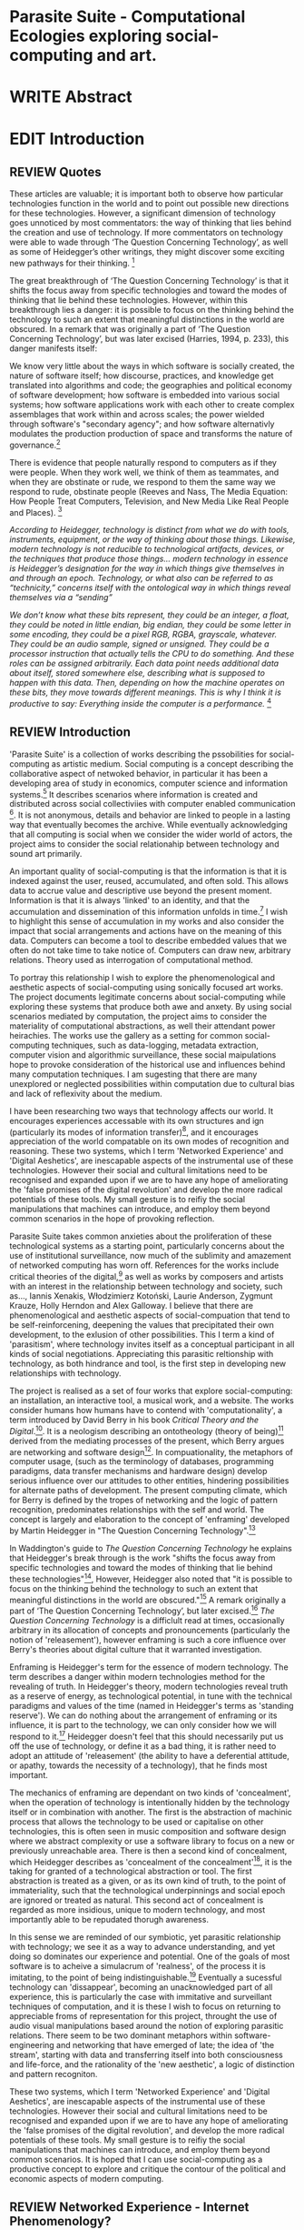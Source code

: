 #+TODO: WRITE EDIT REVIEW | DONE DELETE

* Parasite Suite - Computational Ecologies exploring social-computing and art.


* WRITE Abstract

* EDIT Introduction
** REVIEW Quotes

 These articles are valuable; it is important both to observe how particular technologies function in the world and to point out possible new directions for these technologies. However, a significant dimension of technology goes unnoticed by most commentators: the way of thinking that lies behind the creation and use of technology. If more commentators on technology were able to wade through ‘The Question Concerning Technology’, as well as some of Heidegger’s other writings, they might discover some exciting new pathways for their thinking. [fn:1]

The great breakthrough of ‘The Question Concerning Technology’ is that it shifts the focus away from specific technologies and toward the modes of thinking that lie behind these technologies. However, within this breakthrough lies a danger: it is possible to focus on the thinking behind the technology to such an extent that meaningful distinctions in the world are obscured. In a remark that was originally a part of ‘The Question Concerning Technology’, but was later excised (Harries, 1994, p. 233), this danger manifests itself:

   We know very little about the ways in which software is socially created, the nature of software itself; how discourse, practices, and knowledge get translated into algorithms and code; the geographies and political economy of software development; how software is embedded into various social systems; how software applications work with each other to create complex assemblages that work within and across scales; the power wielded through software's "secondary agency"; and how software alternativly modulates the production production of space and transforms the nature of governance.[fn:2]

   There is evidence that people naturally respond to computers as if they were people. When they work well, we think of them as teammates, and when they are obstinate or rude, we respond to them the same way we respond to rude, obstinate people (Reeves and Nass, The Media Equation: How People Treat Computers, Television, and New Media Like Real People and Places). [fn:3]

   /According to Heidegger, technology is distinct from what we do with tools, instruments, equipment, or the way of thinking about those things. Likewise, modern technology is not reducible to technological artifacts, devices, or the techniques that produce those things... modern technology in essence is Heidegger’s designation for the way in which things give themselves in and through an epoch. Technology, or what also can be referred to as “technicity,” concerns itself with the ontological way in which things reveal themselves via a “sending”/

/We don’t know what these bits represent, they could be an integer, a float, they could be noted in little endian, big endian, they could be some letter in some encoding, they could be a pixel RGB, RGBA, grayscale, whatever. They could be an audio sample, signed or unsigned. They could be a processor instruction that actually tells the CPU to do something. And these roles can be assigned arbitrarily. Each data point needs additional data about itself, stored somewhere else, describing what is supposed to happen with this data. Then, depending on how the machine operates on these bits, they move towards different meanings. This is why I think it is productive to say: Everything inside the computer is a performance./ [fn:4]
** REVIEW Introduction

  'Parasite Suite' is a collection of works describing the pssobilities for social-computing as artistic medium. Social computing is a concept describing the collaborative aspect of netwoked behavior, in particular it has been a developing area of study in economics, computer science and information systems.[fn:5] It describes scenarios where information is created and distributed across social collectiviies with computer enabled communication [fn:6]. It is not anonymous, details and behavior are linked to people in a lasting way that eventually becomes the archive. While eventually acknowledging that all computing is social when we consider the wider world of actors, the project aims to consider the social relationahip between technology and sound art primarily.

  An important quality of social-computing is that the information is that it is indexed against the user, reused, accumulated, and often sold. This allows data to accrue value and descriptive use beyond the present moment. Information is that it is always 'linked' to an identity, and that the accumulation and dissemination of this information unfolds in time.[fn:7] I wish to highlight this sense of accumulation in my works and also consider the impact that social arrangements and actions have on the meaning of this data. Computers can become a tool to describe embedded values that we often do not take time to take notice of. Computers can draw new, arbitrary relations. Theory used as interrogation of computational method.

 To portray this relationship I wish to explore the phenomenological and aesthetic aspects of social-computing using sonically focused art works. The project documents legitimate concerns about social-computing while exploring these systems that produce both awe and anxety. By using social scenarios mediated by computation, the project aims to consider the materiality of computational abstractions, as well their attendant power heirachies. The works use the gallery as a setting for common social-computing techniques, such as data-logging, metadata extraction, computer vision and algorithmic surveillance, these social maipulations hope to provoke consideration of the historical use and influences behind many computation techniques. I am sugesting that there are many unexplored or neglected possibilities within computation due to cultural bias and lack of reflexivity about the medium.

 I have been researching two ways that technology affects our world. It encourages experiences accessable with its own structures and ign (particularly its modes of information transfer)[fn:8], and it encourages  appreciation of the world compatable on its own modes of recognition and reasoning. These two systems, which I term 'Networked Experience' and 'Digital Aeshetics', are inescapable aspects of the instrumental use of these technologies. However their social and cultural limitations need to be recognised and expanded upon if we are to have any hope of ameliorating the 'false promises of the digital revolution' and develop the more radical potentials of these tools. My small gesture is to reifiy the social manipulations that machines can introduce, and employ them beyond common scenarios in the hope of provoking reflection.

   Parasite Suite takes common anxieties about the proliferation of these  technological systems as a starting point, particularly concerns about the use of institutional surveillance, now much of the sublimity and amazement of networked computing has worn off. References for the works include critical theories of the digital,[fn:9] as well as works by composers and artists with an interest in the relationship between technology and society, such as..., Iannis Xenakis, Włodzimierz Kotoński, Laurie Anderson, Zygmunt Krauze, Holly Herndon and Alex Galloway. I believe that there are phenomenological and aesthetic aspects of social-compuation that tend to be self-reinforcening, deepening the values that precipitated their own development, to the exlusion of other possibilities. This I term a kind of 'parasitism', where technology invites itself as a conceptual participant in all kinds of social negotiations. Appreciating this parasitic reltionship with technology, as both hindrance and tool, is the first step in developing new relationships with technology.

   The project is realised as a set of four works that explore social-computing: an installation, an interactive tool, a musical work, and a website. The works consider humans how humans have to contend with 'computationality', a term introduced by David Berry in his book /Critical Theory and the Digital/.[fn:10]. It is a neologism describing an ontotheology (theory of being)[fn:53] derived from the mediating processes of the present, which Berry argues are networking and software design[fn:11].  In compuationality, the metaphors of computer usage, (such as the terminology of databases, programming paradigms, data transfer mechanisms and hardware design) develop serious influence over our attitudes to other entities, hindering possibilities for alternate paths of development. The present computing climate, which for Berry is defined by the tropes of networking and the logic of pattern recognition, predominates relationships with the self and world. The concept is largely and elaboration to the concept of 'enframing' developed by Martin Heidegger in "The Question Concerning Technology".[fn:12]

   In Waddington's guide to /The Question Concerning Technology/ he explains that Heidegger's break through is the work "shifts the focus away from specific technologies and toward the modes of thinking that lie behind these technologies"[fn:54], However, Heidegger also  noted that "it is possible to focus on the thinking behind the technology to such an extent that meaningful distinctions in the world are obscured."[fn:55] A remark originally a part of ‘The Question Concerning Technology’, but later excised.[fn:56] /The Question Concerning Technology/ is a difficlult read at times, occasionally arbitrary in its allocation of concepts and pronouncements (particularly the notion of 'releasement'), however enframing is such a core influence over Berry's theories about digital culture that it warranted investigation.

   Enframing is Heidegger's term for the essence of modern technology. The term describes a danger within modern technologies method for the revealing of truth. In Heidegger's theory, modern technologies reveal truth as a reserve of energy, as technological potential, in tune with the technical paradigms and values of the time (named in Heidegger's terms as 'standing reserve'). We can do nothing about the arrangement of enframing or its influence, it is part to the technology, we can only consider how we will respond to it.[fn:13]  Heidegger doesn't feel that this should necessarily put us off the use of technology, or define it as a bad thing, it is rather need to adopt an attitude of 'releasement' (the ability to have a deferential attitude, or apathy, towards the necessity of a technology), that he finds most important.

   The mechanics of enframing are dependant on two kinds of 'concealment', when the operation of technology is intentionally hidden by the technology itself or in combination with another. The first is the abstraction of machinic process that allows the technology to be used or capitalise on other technologies, this is often seen in music composition and software design where we abstract complexity or use a software library to focus on a new or previously unreachable area. There is then a second kind of concealment, which Heidegger describes as 'concealment of the concealment'[fn:14], it is the taking for granted of a technological abstraction or tool. The first abstraction is treated as a given, or as its own kind of truth, to the point of immateriality, such that the technological underpinnings and social epoch are ignored or treated as natural. This second act of concealment is regarded as more insidious, unique to modern technology, and most importantly able to be repudated thorugh awareness.

    In this sense we  are reminded of our symbiotic, yet parasitic relationship with technology; we see it as a way to advance understanding, and yet doing so dominates our experience and potential. One of the goals of most software is to acheive a simulacrum of 'realness', of the process it is imitating, to the point of being indistinguishable.[fn:15] Eventually a sucessful technology can 'dissappear', becoming an unacknowledged part of all experience, this is particularly the case with immitative and surveillant techniques of computation, and it is these I wish to focus on returning to appreciable froms of representation for this project, throught the use of audio visual manipulations based around the notion of exploring parasitic relations. There seem to be two dominant metaphors within software-engineering and networking that have emerged of late; the idea of 'the stream', starting with data and transferring itself into both consciousness and life-force, and the rationality of the 'new aesthetic', a logic of distinction and pattern recogniton.

 These two systems, which I term 'Networked Experience' and 'Digital Aeshetics', are inescapable aspects of the instrumental use of these technologies. However their social and cultural limitations need to be recognised and expanded upon if we are to have any hope of ameliorating the 'false promises of the digital revolution', and develop the more radical potentials of these tools. My small gesture is to reifiy the social manipulations that machines can introduce, and employ them beyond common scenarios. It is hoped that I can use social-computing as a productive concept to explore and critique the contour of the political and economic aspects of modern computing.

** REVIEW Networked Experience - Internet Phenomenology?

 The experience of considering oneself both a recipient and generator of the 'stream', is one of the defining characterstics of modern experience. If participants are indeed ordering their world in response to 'streams,' then typical goals include processing information, performing algorithmic transformations, and searching for ways to filter information to make it /computeable/, which leads into to our second quality of computationality, recognising patterns through abductive reasoning.

   'Networked-Experience' is my term for the phenomenological experience of 'computationality', a sensory world where algorithmic processing and connectivity are taken as expected facilitators of experience. Sensory experience expands beyond just an interaction with computers into a 'revealing' of the natural world as a networked set of streams able to be connected and manipulated at will. This kind of experience is flawed on many levels, it is a kind of utoopian fantasy of the eternal present, where one proceeds through events reacting instinctually to the immediate moment in a consumerist haze. An important aspect to note is that this 'computational' mode of experience isn't dependant on any kind of technology or state of development in itself. As i have found in my research of the history of computer and networking, it is possible to create a networked experience based on streaming data and reactions based almost entirely on human relations, as was the case with the Cyber-Syn project in 1970s Chile, which created cybernetic relation systems by and large without computers.[fn:17]

 The experience of real-time networking often makes information seem like a vector (or stream ) with a velocity and direction, and one that can be acessed by turning on a tap and directing the flow. The metaphor of 'streaming-forth', thus makes other objects, seem like processors of real time streams of information. Already this can be seen in changing paradigms in computer programming [fn:18], that emphasise the metaphor of piping, whereby modules are connected to trasfer an awaited stream of information. It is as much a  response to the challenges of dealing with a new paradisgm for the delivery of information an application of a metaphor that was already in peoples minds. Berrys's term for this type of experience is 'streaming-forth', as the network  becomes the characteristic mode-of-revealing of nature. 'Streaming-forth' is an expectaton for entities to reveal themselves in terms derived from meatphors about computation.

   However rather than rejecting the phenomenon (which I feel is impossible) I'm more interested in what open to social manipulation when this kind of thinking is in use. The easiest way to decide what elements to focus on are to look at the concealments that a technology makes. Firstly I think that accumulation and memory are the first to be ignored in a users attitude, as are the material needs of a technology. The best tools I think to draw out the grain of networked experience, are to firstly create one, and then to start recording and computing the data from history, logs and databases. Much as the providers of services such as Facebook and Twitter do. Alogrithmic processing is made to seem  transparent, direct, and natural, as if a staggering logistical effort isn't taking place every time I make a google search. This sense of effortless computation is often acieved by careful user-interface choices.

 This leads to famous phrases that seem typical of the present such as "all you need is data", where data is associated with wisdom (and perhaps even love) [fn:20]. However these data streams also have trajectories, and sources, controlled by physical infrastructure and logistics, controlled by powerful entities, much like a city council or water company. Perhaps the best example of the manner in which streaming-beings, as the model for humans to act as is seen is in the expectatons placed on workers in labour relations. Likewise people also begin to see themseles in terms of being 'streaming-beings', both in terms of producing a multitude of real-time information based on behavior (often used for surveillance and interaction studies). Also we are seen as responding in real time to demands placed on us, as seen in 'zero-hour contracts' that call for workers to dynamically respond to changing work hours (rather than beng called upon as with previous contract based systems)

   What I am particlarly interested in is mutual real-time meaning making between multiple particpants or kinds of actors.

** EDIT Digital Aesthetics - Computational Ontology

   Computational ontology - ordering of the based on distinction / abductive reasoning

Also described as process of 'distinction' by Galloway in 'Against the digital'.

Similarly to neeetworked experience, computational aesthetics were able to be seen well before the advent of personal computers, it is only now that they are ubiquitios and hard to notice however, as with a 'good' photoshop touchup.

   In contrast to the sensory aspects of networked experience, digital aesthetics are the consecuences of the epistemology of computationality. At present, digital aesthetics are often describes under the bunner of 'pattern aesthetics'[fn:21], of 'the new aesthetic'[fn:22], as they represent a kind of rupture of the virtual and its logics into the real world. =Give Examples= However I wish to argue that this kind of knowledge system that machines are introducing has always been in existence, despite its renewed prominance =Give Examples=. the key aspect of digital aesthetics is idnetified by Berry as having 'abductive reasoning' as its logical modus operandi.

Example
"Under capitalism, cosnnsciousness is shaped and moulded within the frame of identity framing, that is, 'the subsumtion of all particular objects under general definitions and/or unitary systems of concepts" (Held 1997: 202)

 As a result, the particular is usually disllved into the universal. Today the unitary systems of concepts is supplied by comuputation, and more specifically by the computational categories and total system of computationality, which is increasingly manifested in a meiated 'new' supplied by real time streams.

While networked experience determines our mode of identification and engagement, I beleive that it is computational 'patterning', that has been adopted as our paradigm of what an experience should 'feel' like. It is a paradigm, goal and aesthetic system based on the implementation of the best pattern recognition system currently available to us, abductive reasoning.

 Abductive reasoning is a an approach to reasoning, ubiquitous in its use in software engineering. It is most often used when trying to make judgements working with 'fuzzy' or flawed data sets and can be contrasted with deductive (logic, proof-based) and inductive (probable, evidence based) reasoning. It is the 'fuzziest' kind of reasoning, somewhat akin to a 'best guess'. Abductive reasoning attempts to guess based on the information at hand, refining the set of best guesses as the quality improves or amount of data accumulates. one of the most well known examples included predictive text, other more complex examples have been shown by the google corperation, such as autocomplete suggestions[fn:23], early work on abductive resoning in computers was highly focussed on artificial intelligence[fn:24].

*************** abductive reasoning in real life...
		Similarities with symptom recognition in medicine. Influence of /A Pattern Language/
*************** end
  These two systems, which I term 'Networked Experience' and 'Digital Aeshetics', are inescapable aspects of the instrumental use of these technologies. However their social and cultural limitations need to be recognised and expanded upon if we are to have any hope of ameliorating the 'false promises of the digital revolution', and develop  the more radical potentials of these tools. My small gesture is to reifiy the social manipulations that machines can introduce, and employ them beyond common scenarios. It is hoped that I can use social-computing as a productive concept to explore and critique the contour of the political and economic aspects of modern computing.


/this frantic disorientation uderneath the surface is therefor insulated from the user, who is provided with an interactional surface that can be familiar, skeudomorphic, representational, metonymic, flat, figurative or extremely simplistic and domestic./



Computationality is a form of communication, it only possible to acheive packet based communication through abductive reasoning and networked metaphors. Computation also allows for new combinations of public/private crossover.

   " computers classify according to the patterns which have already been prorammed within them . thus patterns serve to create a language, a /pattern language/, which is a set of classificatory means fo the identification of the type of thing an object presentented to the computer is. not the particular object, but the abstract calass of teh object and there fore the abstract pproperties and understandings that are pre-coded intot he computer and provide the bass of comprehension".

 The resulting experience can be described as a 'pattern language'. A 'pattern language' is something that we can be aware of, but whose methods tries to make itself 'transparent' to us. this appeal to transparency goes beyond the user interface level into all manner of abstractions at all levels of coded space: interfaces, application programming interfaces(apis), objects, macros, function composition, integrated circuits, all exist as abstractions that can make an processes result seem more natural when they hide away complexity. these toos are crucial for managing all of my projects, however the cumulative effect of these tools, often appears as a kind of 'magic' to the person using the tool to prepare an experience, and as a kind of faux 'natural' to the end user, who is intended to be none the wiser.
*************** pattern example
#+begin_src javascript
// sensor inputs, mouse cursor postition, page location,

#+end_src
*************** end

   for example, if i was to write a program that could recognise a pattern, say that you were reading this paragraph. i would first have to consier /how/ you were reading the text, both the phsysical device and medium. for instance in a book, on  a tablet or mobile device or on a computer
 in preparing to construct the algorithm i would consider what sensory inputs i have available, then design a solution
 and intention to read the paragraph that you are currently reading. a program might consist of a tracking of the

*************** personal example of emplacement
*************** end


'computationality' can then be experienced as a combination of computer processing and networking capabilty that embody a particular aesthetic and mode of experience for those that interact with the works [fn:25]. the particulars of the experience and aesthetic of 'computationality' has been specifically collected and outlined by others[fn:26] but i loosely define it as the experiencne of a real world decision that seems influenced or larely determined by by what would be appropriate for the algorithmic sensibilities of a machine rather than a human sense of design aesthetic. the manner in which this is realised

     a particular aspect of the 'computational' i have focussed on is the felt sense that a machine can be treated as a participant and social actor rather than a tool.

*** edit
  an ontological shift towards sympathy for the machnines 'algorithmic' methods of understanding, mediating our own notions of beauty. the projects are intended to be open ended, generative and participatory, blurring lines between artist and audience. a key goal of the works is for proamming choices to affect dramatic shifts in  social roles and duties for participants. the concept is to place emphasis on the notion that a generalised  machine can constructed equally be a machine gun or a vacuum cleaner, or a collaborator or spy. despite the outward presentation of a work or adoption of controversial digital 'features' such as data mining or monitoring,  technological systems are much more than hardware and code, they represent a,"'seamless web' of social, institutional and technological relationships.'"(122)it is the the heirachies and logistics of society that  play a crucial role in determining the material formation of a work[fn:27].

    the conceptual inspiration for these works is drawn from histories of early computing, the philosophical influence of early digital design, and cybernetic thought [fn:28], as well as philosophical works about technology and communication. [fn:29] specific models and refereences for the works are outlined later in their descriptions and documentation. in general, it is the history of cultural metaphors about computation, as well as studies of  technological opportunities that never materialised or fell to the wayside, that have helped me to explore other possibilieties for social interaction in computing.[fn:30] by exploring these topics we can see interesting possibilities for restructuring networked engagements with machines. i wish to argue, as has been shown by eden medina in her study of some of the rudimentary techniques explored by the cyberneticians of the cybersyn project in allende's chile, that it is not realtime communication of high tech computing that determines the sense of a 'networked experience', rather it is the idea of bi-directional streams of information that are being responded to. this idea is central in much of cybernetic organisational theory, and informs a wide range of practices today. one which i use extensively is the 'streams' programming technique, one that is prevalent in an extensive number of web programs at the moments.[fn:31]

*************** write go on more about audio
 in particular i have focused on the act of surveillance, a term that i am trying to explore beyond of its pejorative sense. exploring the  term surveillance has allowed me to consider the thin line between social engagement and intelligence collection. particularly when considering the perspective of a machine, it can be difficult to differentiate between methods that might enable new kinds of engagement and those that might alienate. in parasite one i have tried to design a surveilance model that offers two-way methods of remote listening by exploitng aspects of audio
*************** end

this term surveilance represents a useful union point between the machine and network, and implies a model of engagement based up monitoring and responding to interactions in a dynamic manner. for my studies it has come to represent a point of coalescence between the anxieties of today and an area of early study in the field of cybernetics. particularly in the early era of computing, and similar to speculation about the possible uses of the phonograph[fn:32], cyberneticians were wildly imagining what a computer would be useful for. certain unexpected innovations such as email also totally changed the field.

"e-mail emerged in 1971 when users began experimenting with ways of sending electronic messages from one networked computer to another. in her study of the internet's origins, janet abbate writes that e-mail "remade" the arpanet system and caused it to be see 'not as a computer system but rather as a communication sytem.'(ref.82) 1.[fn:33]

it is my belief that the notion of the usefulness for the computer in exploring musical, social and political possibilities can often be surprisingly limited. the key area of limitation i wish to explore is in the area of networked interaction between multiple agents. the key theme is essentially how the 'social' can be introduced into artistic and compositional practice.

the notion of the responsive surveillant, who may take on any biological or material form, is one of the cornerstone ideas of the field of cybernetics. we can see this biologically influenced notion otherwise known as a feedback system everywhere from the thermostat to many of the software 'daemons' of computers that operate in the backhand of unix based computers.[fn:34]

in these early experiments with the idea of 'what a compute should be', we can see the possibilities and disappointments of concepts such as like 'socialist computing', and efforts to radically reconsider the function of the computer when it is relevant to the culture and philosophy of disparate groups.

artistically a reconsideration of the manner in which we interact with computers and each other under the banner of surveillance also represents a sincere attempt to portray some of the radical possibilities of computer art when it embraces its lineage and explores the anxieties of the present.

these three areas: the philosophies of how machinic interactions have coalesced into one commonly accepted into a common form, a look at unexplored possibilities and under-emphasised potentials in the present, and a search for how to revive those alternative futures, each represent the three strands of artistic research in the project.

i have attempted to unify these into four project.

it is a kind of consideration of the discrete and quantifiable that happens when we begin to employ a kind of empathy toward a machinic perspective.
*** edit
**** p1.
'immateriality of software[fn:35]'
describes it as a /super-medium/ that unifies other forms,  (tv/film/radio/print), rather than containing them it reforms and reshapes them into a "new unitary form"[fn:36] "this super-medium acts as both a mediatingn and structuring frame that we must understand through its instantiation under particular physical constraints" - rejecting the immateriality of software. analysisng the doing, platform studies.

the terms 'softwarized society' coined by dacid berry [fn:37] encapsulates what i see as the outcome of networked experience and computational aesthetics. the term describes the impuct of computers on culture as both metaphor and (an often transparent) medium. {such as?} as technology inculcates itself we are indanger of forgetting how entangled with computer code we really are, it would be hard for me to think of any aspect of my daily life that isn't entangled within the world of software code, living within a nation dependant on software, and using it to write this exegesis. software is part of the narrative of our lives, and yet often overlooked. fuller (2006) notes, "in a sense, all intellecual work is now 'software study', in that the software provides its media and its context..." berry encourages us to think about the "structure of feeling[fn:38]"  and methods of usefulness permitted by code. noting that technology is a cultural metaphor as well as lexical and physical object. these varied cultural thoughts about technology in relation to the self and society inform practice and engagement with tools as well as wider social and economic relations. to the extent that berry believes the metaphors of software in particular, to form a 'plane of immanance' that shapes relations[fn:39].
*** write

by treating projects as socio-technical assemblages, connected to "broader networks of social relations and institutional ensembles"[fn:40]. i plan to
use technology as its own medium to consider the role of technologies. the intent is not to reject or provocate but to describe origins of human anxiety about the digitization of our world [fn:41].

as the context of the work is on social uses of technology, particul the manner in which  actors roles this can be manipulated within these, research for this project has involved histories of the social in computing. within these histories, didactic and utopian attitudes to technology are rife, particularly in studying the histories of cybernetics, early personal-computing and 'socialist'-computing [fn:42].

however they it has tended to become apparent that the hopes and dreams of people like stafford beer and stewart brand are products of their of their time, in which the possibilities of new tools empowering users to create new worlds did seem real. this utopian bent make for interesting parellels with modern composers such as stochasen and xenakis, who exhibited similar attitudes about technology [fn:43].

it is this tension between the utopian attitudes of the past and some of the anxieites of the present. all of which belie the use of the same kinds of tchnology, which i wish to explore in these workds. my hypothesis is that there is a way through this, that within some of the most pervasively distressing manipulations of technology by governmet agencies and coverty actors[fn:44], there are techniques to reconsider the uses of technology once again if we look to some of these abandoned histories of computing.

*************** write para on theory
*************** end

with the hope to point out some of the heirachies and possbilities bestowed on different actors given certain combinations. the emphasis is on the social and collaborative aspects that are possbile, with their attendant possibilities for exploitation, re-working and misuse both creative and destructive.

one particuular kind of technological assemblage that is commonly known to provoke feelings of anxiety about the digital, is techniques of surveillance[fn:45]  , can have their heirachies and processes changed to give power to new actors and outcomes.

these projects, which try to take the same materials and processes of the anxiety inducing technologies in question are somewhat foregone in their conclusion that is often the heightened ability of established heirachies and actors to utilise these tools for ill will rather than the technic itself.

in my attempt to consider the design and implementation of tools like computer vision, real-time communication and data-colleciton, i have often found that the design and user experience as a developer is often imprinted with the culture and expectations of the teams that assembled the foundations of these tools[fn:46]. in a sense i have discovered  a source for my own anxiety in a consciousness of the kind of corporate cultures values embedded in the design of systems. my response to this has been to try and configure atypical user interfaces and methods of engagement, such as avoiding teh user metaphor of a person sitting at a computer terminal with keyboard and mouse, and trying to treat sound as a first-class user interaction medium[fn:47].


in this sense the work is inspired by coucpets such as 'sousveillance'[fn:48] where a technology is leveled against an oppressor rather than the opposite. in my course of exploring how to 'turn the tables' however, i have also found that it is often the composition of technologies and the relationships that their design encourages[fn:49], that require the formulation of organic and locally specific technologies that offer solutions more relevant in my case for an artistically inpired, more affecting outcome, and on a general level benefit participants.

*** todo quote about subroutines and influence on programming[fn:50].


however the process by which i developed this project was not from a carefully chosen theme, but rather a methodoology where i have sought to describe some of the 'back boxes' of communications that i interact with on a daily basis. my methodology for investigating something like data-collection, monitoring and signal intelligence is derived from creating a project that mimics a small subset of these behaviors in an uncommon context, and then noting the processes that are fundamental to the existence of the 'machine'. this method involves treating the world in a manner very simlar to the concept of a 'function', otherwise known as a subroutine in computer programming. in some way i am attempting to import concepts from a pradigm in computer programming, 'functional programming'

many interesting things can be said about

. it just so happens that when i consider some of the inherant qualities of the manner in which i would conduct myself, even in moments that i step away from a 'screen', the encounters of my life are all deeply network driven. one of the discoveries of early computing i sthat computational speed makes vastly wider and new kinds of networks possible.[fn:51]
pattern aesthetic-


|--------------------+-----------------------------+---------------------------|
|                    | technicity                  | computationality          |
|                    | (modern technology)         | (postmodern technology)   |
|--------------------+-----------------------------+---------------------------|
| mode of revealing  | challenging-forth (gestell) | streaming-forth           |
|--------------------+-----------------------------+---------------------------|
| paradigmatic       | technical devices,          | computational devices     |
| equipment          | machines                    | computers, processors.    |
|--------------------+-----------------------------+---------------------------|
| goals (projects)   | 1. unlocking                | 1. trajectories           |
|                    | transforming                | processng info            |
|                    | storing                     | algorithmic trans         |
|                    | distributing                | (aggregation, reduction   |
|                    | switching about             | calculation) as           |
|                    | standing reseve             | /data reserve/            |
|                    | 2.efficiency                | 2. computability          |
|--------------------+-----------------------------+---------------------------|
| identities (roles) | ordered beings              | streaming beings          |
|--------------------+-----------------------------+---------------------------|
| paradigmatic       | *engineer* time motion      | *design* info theory      |
| epistem            | studies, method-time        | graph theory              |
|                    | measurement (mtm)           | data viz                  |
|                    | instrument rationality      | communicative rationality |
|--------------------+-----------------------------+---------------------------|

** EDIT Historical Studies

similarly to the cyberneticians, counterculturaliststs and techno-utopians, i wish to explore the interaction of sytems and tools and how the relate.
it has also at times offered a challenge to the

it is my argument that aspects of thinking about how computers should be used in art and music are limited by ideological constraints on the kinds of interaction that can be permitted.

the lineage of the the 'california ideology' on interaction with computers today seems to enforce the idea of engagement witha  computer being focused on having one operator, holding tight deterministic control over one program utilising an acceptable set of input and output techniques.

however rather than attempting to completely divorce myself from this lineage or propose my own utopia. i wish to make a study of these forces of technoligical ideology and incorperate it into my artworks. by blending representations of the problematic lineage and present state of paranoia with other utopian visions of computing that never quite made it. as well as some of my own ideas about what might be possible in the realm of collaborative experience and new and experimental engagement with machines, others and ourselves. i hope to reintroduce political ideas into the discussion of technology by reintroducing the social and political into the musical and technological landscape.

i argue that there is a link between some aspects of the transhumanism which has influenced much of technological design and desires of transcendence in 20th century music compoers such as john cage that has emphaised transcendce at he expese of 'silencing the social' in the wods of douglas kahn. it is not my wish to decry these works, rather to celebrate and reconsider them in the context of today where we are never sure if we are too connected and being surveilled, or too alone and alienated. instead by seeking o re-empahises teh socaial, collaboratvie aspects of that is already there instead by seeking o re-empahises teh socaial, collaboratvie aspects of that is already there.


as this project, determined in looking at 'possibilities', has a somewhat futuristic bent. i have elected to be somewhat wary of the degree to whih i cast the future in the mod eof my own emplacement. this circular inevitablility of conditioning my works into a kind of 'future-present' is somewhat inescapable. however in an attempt to mitigate this i have tried to take inspiriations for my work from other 'failed utopias' as much as the one i currently reside in.

in looking to early expectations and the failed dreams or unexplored possibilities of early omputer history, particulary notions of socialist computing, artificial intellignece, cybernetic surveilland and hippie counterculture, along with the ideas of modernist music composer such as xenakis, berio and stochausen, who all had similar utopian notions about the future of both society and their art.

the cybersyn surveillance project of allende's chile, the cybernetic counterculture of 1960's san franciso and

i have instead looked at other failed utopias. since this work is a study in the effects of networking and computation.

exploring some of their neglected meanings and history of terms and contrasting that with where the emphasis of specific definition lies today is a key part of the work. by looking at the complete history and meaning of terms, particularly alternate meanings, i feel we can begin to excavate other possibilities, possibilities that were always available but feel cut off from now.

for example, the word computer has a been on a historical journey from meaning a human being that makes calculations, to a device facilitation calculation. however even the interesting parts of that statement miss some of the socio-cultural aspects of what a being a computer means.

for instance that computers were once large teams of people used in warfare to calculate distances, supplies and give reckonings for artillery. or that later computers became numerical analysts, a job that was generally gendered to be for women, and teams of women were given the task of managing early machine-based computers. (hmm prob not necessary, incl. refs).

how to portray this rich and often conflicted history in a word is a difficult task. we see that  a key role for the artist can be excavating meaning. looking that the meanings that have been applied over the years and following a common task in critical theory, asking why certain aspects have traditionally been ignore, or taken as a given. because of this, to begin my process i have given in depth listings of the meaning of key terms for the suite of works.  a dictionary definition offer a reflection on the range of meaning and the suggest links to the history of what are seen as ‘modern’ terms. i am seeking to try and combine and undermine these terms to try and understand my own position.

** 'Streaming-forth' and Time based Art
    if installation is not a processional peice, w/ beginning and end, where does that situate sound? digital influence. is adaptive/ generative sound still time based? is it more real time and responsive?


* WRITE Parasite One
** Summary - Inspiration for Work.

The work is focussed around exploring the idiosyncrasies of networked real time communication in the context of a sound art tradition.

The principal sources of inspiration are a re-interpretation of John Cage’s Imaginary Landscape Number 5 (link). My re-imagined take on the work is also inspired by the oblique networking system of the video game Dark Souls (link appendix), as well as the ‘giant’ piano featured in toy store sequences from the movies Big(link) and Lethal Weapon(link).

The initial version of this installation takes place on a staircase with eight stairs. Each stair has a simple floor trigger underneath and adjacent light source to light up a user's feet when they activate a stair.

Each time the program is run that controls the stairs is initialised the stairs are given a sample to continuously loop from a randomly chosen collection of audio files on the installation computer (link to script for sample picker) to act as its streams.
Under the staircase is a speaker playing eight pre-arranged ‘streams’ of sampled information, the volume of each stream, corresponding to stair, is controlled by the floor triggers.

There is also a website for the installation where users can log on to observe and listen to the installation. Access to the website also offers users two pieces of added functionality. After allowing access to users microphone and camera, they can now trigger staircase responses remotely by hovering over a box representing each stream. However by participating in this manner the user becomes part of the installation, the sounds of their microphone stream replace those of one of the stairs in the installation for as long as they are visiting the site.

Realisations
(Video)

Implications

The work attempts to deal with some of the major themes of the collection of works. Namely by looking at surveillance and the idea of ‘engagement’ with the surveyor. The work attempts to press the

Experience

The observed experience is markedly different for the two kinds of participants in the installation as they assume different roles, In-situ visitors are usually at first surprised by the manner of the

** Technical Outline
*** Intro
The installation parasite is a work that occupies a staircase, using 8 floor panel sensors constructed from conductive material and plastic to form large ‘buttons’. These ‘buttons’ are placed under pieces of carpet and wired to an arduino microcontroller communicating with a small desktop computer.

The computer is set to transmit sound within the space using the audio capabilities of html5’s javascript application programming interfaces (APIs) and the microcontroller messaging and web serving capabilities of the node.js server side javascript language.

What is immediately obvious to the participant is that the computer is set to send messages to turn on 12 volt LED strips attached above the stairs, these light up as participants stand on the floor sensors. The computer is also outputting 8 muted streams of audio, a corresponding stream also having its volume increased also when a user stand upon a floor sensor. A the top stairs visible to those ascending there is a handwritten universal resource locator (URL)
directing those who are interested to visit a web page (currently: www.parasite.ngrok.com
(diagram of installation)

all source code available at https://github.com/brookemitchell/parasiteChat

*** Physical Computing - Arduino Circuit

In the spirit of ongoing development, the circuit constructed is simple enough to understand and designed to emphasise direct user input with highly responsive feedback prioritised above consistency of user experience. Sensors are expected to  register input instantly, resulting in the ability for the user to trigger results multiple times simultaneously by adjusting the weighting of their feet or coerce buttons into a ‘stuck’ state by carefully removing weight off the floor panel. These kinds of user ‘hacks’ and edge cases are encouraged as part of the art work rather than erased by attempts to enforce  total consistency of user interaction.

(img – circuit diagram)

The floor sensors that serve as basic buttons are connected to eight digital inputs on the arduino, using the internal pins of each pin to serve as pull up resistors and create a typical ‘button’ input circuit. To control the lighting eight digital outputs send 5v control voltage signals to eight N-Channel MOSFETs (link). The MOSFET transistors have 12v voltage provided by a separate power rail that is gated by the MOSFET, as controlled from the arduino, a  a corresponding LED strip can be illuminated whenever 5v control voltage is sent from one of the digital out pins.

The firmware of the Arduino is then uploaded with the Standard Firmata microcontroller library (link), which allows for the microcontroller to interpret midi messages over serial.

(Communications Diagram)

*** Server side programming - node.js: express, logfmt, johnny-five and socket.io

The server, a small computer connected to the microcontroller, manages the major communication aspects of the installation, those being communication with the arduino, handling html web page requests and bi-directional webSocket communication with users once the page is sent. These three aspects are each handled within the node.js server-side javascript language by three module libraries,  johnny-five (microcontroller messaging), express(serving dynamically generated web-pages) and socket.io (webSockets management). In addition to this a small logging system is used to store user behaviour for later analysis and a database and archiving system exist to store user messages and video archives.

*** Johnny-Five (link)

The Johnny-Five library allows node.js to communicate with the Microcontroller by sending midi messages over the serial bus to the arduino. The requirements for the arduino in this instance are to register any floor sensor button presses, log them and then send an ‘on’ message to the 12v LED strip corresponding to the panel. The second requirement is to also send this message on to the webSocket management system, to be broadcast to all users. The final requirement is to also receive any messages from webSockets that direct the microcontroller to turn its LEDs on and do so. This third requirement enables the arduino to receive messages from remote participants, in this case so that visitors to the web page can control the installations light and sound by hovering over different buttons, simulating in-person participation.

(img 10 liner johnny-five code snippet)

*** express

Users who visit a web page a served a web page from the installations computer. This page contains the current user numbers of the chat room as well as the necessary authentication tokens for them to use the video chat. To provide the dynamic content the express middleware generates the html necessary. In this case the process is relatively simple, with the content being a  largely static page augmented with dynamically generated user tokens and statistics, as well as the last ten chat messages as retrieved from the database.

*** socket.io (link)

The socket.io library manages webSockets providing a more manageable abstraction for dealing with aschronous realtime messages. As the name implies, the library forms the core of the input/output messaging system of the installation by relaying messages in real time between disparate users and the server. The library can therefore manage all aspects of the chat application and user hover actions. Keeping track of users and their states and broadcasting these messages to all participants as well as broadcasting button triggers on the stairs to all website users.

*** Logging

A simple but key aspect is the ability to accurately log events for later analysis and compositional practice.. In this case a user logging on hovering over of standing on a  step are all given a date and time stamp then logged to a text file. Further user monitoring is handled on the client side by cloud based services firebase.io (link) and openTok (link).

*** Database & Archiving

Chat messages are logged to the cloud base fiebse service as they are received. This provides a complete text archive of all messages that can be acessed using an api from anywhere. Allowing the server to send clients the last ten messages to provide context and possibilities for analysis of the data to inform compositions. Similarly the server-side aspects of the openTok real-time-communication for video library offer a convenient way to archive video chat usage, which is then uploaded to a cloud-based storage instance provided by providers such as microsoft azure or any cloud provider that is currently offering discount cloud computing such as amazon ec2.

*** Client Side Web Programming - Chat, Video and Web Audio


The web server provides two web pages, one outwardly facing root of the web site, which serves the main client side application, a chat room with real time audio/video communication. The second page (henceforth referred to as the ‘host’ page) is served is at  an undisclosed url that provides audio functionality for the staircase and intended only for use in a scenario where a computer is connected to a webcam, speakers and microphone, although the possibilities of ‘hacking’ the host page is left open due to its publicly accessible address.

The ‘host’ page is primarily designed to contain a web audio API ‘audiocontext’ (link to appendix describing web audio api) that is controlled by webSocket messages to turn gain nodes on and off, a buffer and gain node corresponding to each step. This buffer initially contains a long (8 minutes or more) field recording. As users step on floor sensors or web client users hover over a set of 8 boxes , the corresponding gain node of a stair is un-muted.

For further explanation of the webAudio API system please see appendix 1.

(webAudio context diagram of internal signal flow)

The ‘host’ pages user functionality is minimal and specifically designed around the needs of the installation, providing appropriate responses to websocket messages by raising the gain of audio streams if told to by the server or another client. Despite the possibility of

(Video of ‘host’ page demo showing gain being added on step or user hover)


* WRITE Parasite Two


* WRITE Parasite Three


* WRITE Parasite Four


* WRITE Conclusions

  Question of even presenting the material. Is digital art a 'performance', I would argue it is, and that there is a neglected temporality.

  Danger is in emphasising mastry over and about understanding. How over why. Computers are always social.

  Technology as more medium than instrument, instrumental thinking as problematic.
is particular association is identified in “The Question Concerning Technology,” where Heidegger says that as long as we perceive “technology as an instrument, we
remain held fast in the will to master it.”9 A similar theme is taken up and examined by Heidegger in What is Called Thinking?10 Within this text, Heidegger pronounces that Nietzsche’s overman
represents the embodiment of pure technological being, insofar as the overman’s will is a will that
strives to dominate and master anything that is other.11 Heidegger feels that the overman is not an anomalous phenomenon in the modern technological age. All those who live under the sway of modern technology have to confront this reality. Within the periphery of the epoch of modern
technology, “the only thing we have left is purely technological relationships.”12

  The end goal is the hope tat users will envisage teh ways in which existing social engagements can be 're-tooled'. The 'hack' of technology is often not highly technical, instead it is a re-visioning of what a technology could be useful for.

communications technology and musical practice hold much in the way of a common history, converging and

the following works are a study in the relationship and possibilities in the spaces between communication technology and artistic practice.

on a personal level one piece of anecdotal evidence that i have noticed is the large number of programmers and ict (informatin communicatons technolgy) workers that are musicians, composers or disc.

The other piece of anecdotal evidence is the predisposition for composers toward computer programming and electronics.


* WRITE Extra Notes

*** Look at study on Links

jockeys[fn:52].
*** WRITE Graph of structure of Computationality

Networked Experience() ->
Abductive Aesthetics() ->
= Computationality ()
both combine into set of qualities

(Berry on Twitter [p. 76])As a form of computational media that is highly social, it presents an interesting case study in relation to our public/private experiences of communication through a computational platform.

   In this respect human relationships with technology occupy a somewhat vexed space, with technology seen as both 'means to an end', a tool of progress or improvement, yet perhaps more importantly technology is also a medium through which we experience the world.

* Footnotes

[fn:1] Waddington 576-577

[fn:2] (Kitchin 2011: 946)

[fn:3] Think python p. 7

[fn:4] DEFINITION NOT FOUND: fn:4

[fn:5] Wikipedia social computing https://en.wikipedia.org/wiki/Social_computing

[fn:6] From "Social Computing", introduction to Social Computing special edition of the Communications of the ACM, edited by Douglas Schuler, Volume 37 , Issue 1 (January 1994), Pages: 28 - 108

[fn:7] From "Social Computing", introduction to Social Computing special edition of the Communications of the ACM, edited by Douglas Schuler, Volume 37 , Issue 1 (January 1994), Pages: 28 - 108

[fn:8] Paper on organisation structure affecting software design

[fn:9] Theories of the Digital

[fn:10] 'Critical Theory and the Digital'

[fn:11] Heidegger notes in /Being and Time/ that the priveleging of the present has a *parasitic* relationship with the concept of time. This could be extended.

[fn:12] heidegger qct

[fn:13] Enframing Heidegger p.2

[fn:14] Second ceoncealment Heidgger

[fn:15] description of links between software and constructionism

[fn:16] Waddington 576

[fn:17] ref to dependdence on human actors in cybersyn

[fn:18] Streams Programming Languages

[fn:19] explainng Heidegger

[fn:20] AllYOu need is data DTD

[fn:21] Pattern Aesthetics

[fn:22] the new Aesthetics

[fn:23] google autocomplete suggestions description link

[fn:24] link between abductive reasoning and ai.

[fn:25] link to uses of term

[fn:26] link to new aesthetic site / files

[fn:27] idea inspired by frocki's first film.

[fn:28] link to weiner

[fn:29] link de landa, berry.

[fn:30] idea taken from the talk,"the web that wasn't" )[[webthatwasnt][twtw]]

[fn:31] link to deetails on javascript streams

[fn:32] article about uses of early phonograph

[fn:33] edina 64

[fn:34] whats a daemon yo.

[fn:35] berry 10

[fn:36] berry 10

[fn:37] softwareised society, link opening of phil of software on dependance on software for survival. berry p.

[fn:38] berry, p. 6.

[fn:39] berry and deleuze, p. 18.

[fn:40] berry p.62

[fn:41] software is eating the

[fn:42] link to treer main history book / topics

[fn:43] stoch to xenakis quote

[fn:44] link five eyes surveillance

[fn:45] def of

[fn:46] link to classic essay about design of saftware informed

[fn:47] any links to this? there was a bit from deland

[fn:48] sousveilance

[fn:49] foucoult link, design of software and oppression

[fn:50] functions in programming.

[fn:51] computers and society

[fn:52] u[fn:4] http://rhizome.org/editorial/2014/oct/22/big-data-little-narration/

[fn:53] Link to Ontotheology explanation

[fn:54] Waddington 577

[fn:55] Waddington 577

[fn:56]  (Harries, 1994, p. 233) IN Waddinton 577
